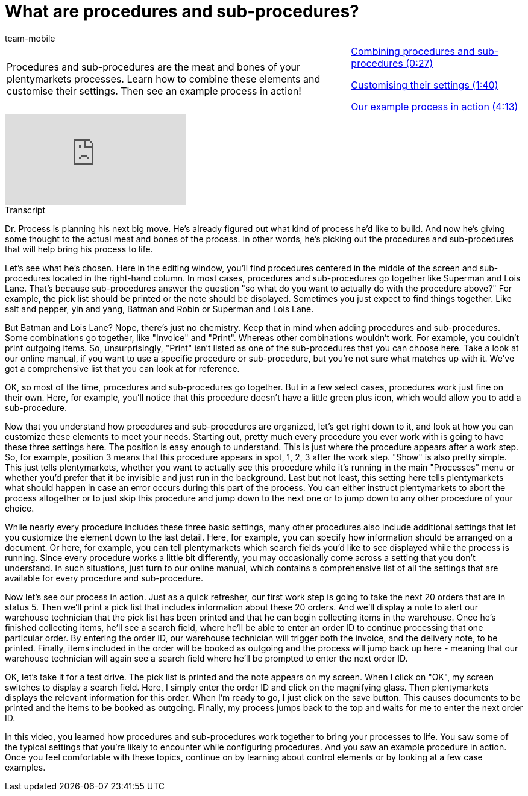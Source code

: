 = What are procedures and sub-procedures?
:index: false
:id: VJIWNIQ
:author: team-mobile

//tag::einleitung[]
[cols="2, 1" grid=none]
|===
|Procedures and sub-procedures are the meat and bones of your plentymarkets processes. Learn how to combine these elements and customise their settings. Then see an example process in action!
|<<videos/automation/processes/procedures-combining#video, Combining procedures and sub-procedures (0:27)>>

<<videos/automation/processes/procedures-settings#video, Customising their settings (1:40)>>

<<videos/automation/processes/procedures-example#video, Our example process in action (4:13)>>

|===
//end::einleitung[]

video::225363898[vimeo]

// tag::transkript[]
[.collapseBox]
.Transcript
--
Dr. Process is planning his next big move. He's already figured out what kind of process he'd like to build. And now he's giving some thought to the actual meat and bones of the process.
In other words, he's picking out the procedures and sub-procedures that will help bring his process to life.

Let's see what he's chosen.
Here in the editing window, you'll find procedures centered in the middle of the screen and sub-procedures located in the right-hand column.
In most cases, procedures and sub-procedures go together like Superman and Lois Lane.
That's because sub-procedures answer the question "so what do you want to actually do with the procedure above?"
For example, the pick list should be printed or the note should be displayed.
Sometimes you just expect to find things together. Like salt and pepper, yin and yang, Batman and Robin or Superman and Lois Lane.

But Batman and Lois Lane? Nope, there's just no chemistry.
Keep that in mind when adding procedures and sub-procedures.
Some combinations go together, like "Invoice" and "Print".
Whereas other combinations wouldn't work. For example, you couldn't print outgoing items.
So, unsurprisingly, "Print" isn't listed as one of the sub-procedures that you can choose here.
Take a look at our online manual, if you want to use a specific procedure or sub-procedure, but you're not sure what matches up with it. We've got a comprehensive list that you can look at for reference.

OK, so most of the time, procedures and sub-procedures go together.
But in a few select cases, procedures work just fine on their own.
Here, for example, you'll notice that this procedure doesn't have a little green plus icon, which would allow you to add a sub-procedure.

Now that you understand how procedures and sub-procedures are organized, let's get right down to it, and look at how you can customize these elements to meet your needs.
Starting out, pretty much every procedure you ever work with is going to have these three settings here.
The position is easy enough to understand. This is just where the procedure appears after a work step.
So, for example, position 3 means that this procedure appears in spot, 1, 2, 3 after the work step.
"Show" is also pretty simple.
This just tells plentymarkets, whether you want to actually see this procedure while it's running in the main "Processes" menu or whether you'd prefer that it be invisible and just run in the background.
Last but not least, this setting here tells plentymarkets what should happen in case an error occurs during this part of the process.
You can either instruct plentymarkets to abort the process altogether or to just skip this procedure and jump down to the next one or to jump down to any other procedure of your choice.

While nearly every procedure includes these three basic settings, many other procedures also include additional settings that let you customize the element down to the last detail.
Here, for example, you can specify how information should be arranged on a document.
Or here, for example, you can tell plentymarkets which search fields you'd like to see displayed while the process is running.
Since every procedure works a little bit differently, you may occasionally come across a setting that you don't understand. In such situations, just turn to our online manual, which contains a comprehensive list of all the settings that are available for every procedure and sub-procedure.

Now let's see our process in action.
Just as a quick refresher, our first work step is going to take the next 20 orders that are in status 5.
Then we'll print a pick list that includes information about these 20 orders.
And we'll display a note to alert our warehouse technician that the pick list has been printed and that he can begin collecting items in the warehouse.
Once he's finished collecting items, he'll see a search field, where he'll be able to enter an order ID to continue processing that one particular order.
By entering the order ID, our warehouse technician will trigger both the invoice, and the delivery note, to be printed.
Finally, items included in the order will be booked as outgoing and the process will jump back up here - meaning that our warehouse technician will again see a search field where he'll be prompted to enter the next order ID.

OK, let's take it for a test drive.
The pick list is printed and the note appears on my screen.
When I click on "OK", my screen switches to display a search field.
Here, I simply enter the order ID and click on the magnifying glass.
Then plentymarkets displays the relevant information for this order.
When I'm ready to go, I just click on the save button.
This causes documents to be printed and the items to be booked as outgoing.
Finally, my process jumps back to the top and waits for me to enter the next order ID.

In this video, you learned how procedures and sub-procedures work together to bring your processes to life. You saw some of the typical settings that you're likely to encounter while configuring procedures. And you saw an example procedure in action. Once you feel comfortable with these topics, continue on by learning about control elements or by looking at a few case examples.

--
//end::transkript[]
